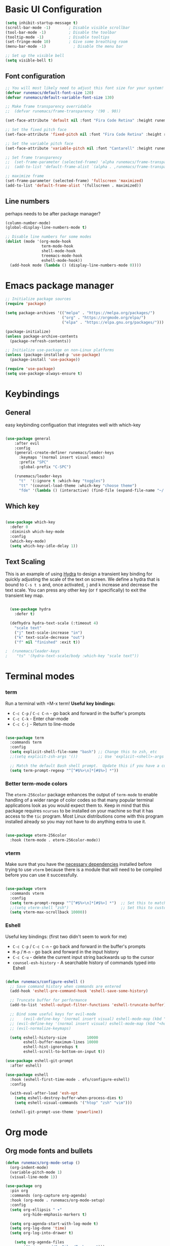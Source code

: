 #+title Runemacs Configuration
#+PROPERTY: header-args:emacs-lisp :tangle ./init.el :mkdirp yes
* Basic UI Configuration

#+begin_src emacs-lisp 
(setq inhibit-startup-message t)
(scroll-bar-mode -1)        ; Disable visible scrollbar
(tool-bar-mode -1)          ; Disable the toolbar
(tooltip-mode -1)           ; Disable tooltips
(set-fringe-mode 10)        ; Give some breathing room
(menu-bar-mode -1)            ; Disable the menu bar

;; Set up the visible bell
(setq visible-bell t)
#+end_src

** Font configuration
#+begin_src emacs-lisp 
  ;; You will most likely need to adjust this font size for your system!
  (defvar runemacs/default-font-size 120)
  (defvar runemacs/default-variable-font-size 130)

  ;; Make frame transparency overridable
  ;;  (defvar runemacs/frame-transparency '(90 . 90))

  (set-face-attribute 'default nil :font "Fira Code Retina" :height runemacs/default-font-size)

  ;; Set the fixed pitch face
  (set-face-attribute 'fixed-pitch nil :font "Fira Code Retina" :height runemacs/default-font-size)

  ;; Set the variable pitch face
  (set-face-attribute 'variable-pitch nil :font "Cantarell" :height runemacs/default-variable-font-size :weight 'regular)

  ;; Set frame transparency
  ;;  (set-frame-parameter (selected-frame) 'alpha runemacs/frame-transparency)
  ;;  (add-to-list 'default-frame-alist `(alpha . ,runemacs/frame-transparency))

  ;; maximize frame
  (set-frame-parameter (selected-frame) 'fullscreen 'maximized)
  (add-to-list 'default-frame-alist '(fullscreen . maximized))
#+end_src

** Line numbers

perhaps needs to be after package manager?

#+begin_src emacs-lisp
(column-number-mode)
(global-display-line-numbers-mode t)

;; Disable line numbers for some modes
(dolist (mode '(org-mode-hook
                term-mode-hook
                shell-mode-hook
                treemacs-mode-hook
                eshell-mode-hook))
  (add-hook mode (lambda () (display-line-numbers-mode 0))))
#+end_src

* Emacs package manager
#+begin_src emacs-lisp
;; Initialize package sources
(require 'package)

(setq package-archives '(("melpa" . "https://melpa.org/packages/")
                         ("org" . "https://orgmode.org/elpa/")
                         ("elpa" . "https://elpa.gnu.org/packages/")))

(package-initialize)
(unless package-archive-contents
  (package-refresh-contents))

;; Initialize use-package on non-Linux platforms
(unless (package-installed-p 'use-package)
  (package-install 'use-package))

(require 'use-package)
(setq use-package-always-ensure t)
#+end_src

* Keybindings

**  General

easy keybinding configuation that integrates well with which-key

#+begin_src emacs-lisp

  (use-package general
      :after evil
      :config
      (general-create-definer runemacs/leader-keys
        :keymaps '(normal insert visual emacs)
        :prefix "SPC"
        :global-prefix "C-SPC")

      (runemacs/leader-keys
        "t"  '(:ignore t :which-key "toggles")
        "tt" '(counsel-load-theme :which-key "choose theme")
        "fde" '(lambda () (interactive) (find-file (expand-file-name "~/.emacs.d/Emacs.org")))))

#+end_src

** Which key
#+begin_src emacs-lisp

  (use-package which-key
    :defer 0
    :diminish which-key-mode
    :config
    (which-key-mode)
    (setq which-key-idle-delay 1))

#+end_src

** Text Scaling

This is an example of using [[https://github.com/abo-abo/hydra][Hydra]] to design a transient key binding for quickly adjusting the scale of the text on screen.  We define a hydra that is bound to =C-s t s= and, once activated, =j= and =k= increase and decrease the text scale.  You can press any other key (or =f= specifically) to exit the transient key map.

#+begin_src emacs-lisp

  (use-package hydra
    :defer t)

  (defhydra hydra-text-scale (:timeout 4)
    "scale text"
    ("j" text-scale-increase "in")
    ("k" text-scale-decrease "out")
    ("f" nil "finished" :exit t))

;  (runemacs/leader-keys
;    "ts" '(hydra-text-scale/body :which-key "scale text"))

#+end_src


* Terminal modes

*** term
Run a terminal with =M-x term!  *Useful key bindings:*

- =C-c C-p= / =C-c C-n= - go back and forward in the buffer's prompts 
- =C-c C-k= - Enter char-mode
- =C-c C-j= - Return to line-mode

#+begin_src emacs-lisp

  (use-package term
    :commands term
    :config
    (setq explicit-shell-file-name "bash") ;; Change this to zsh, etc
    ;;(setq explicit-zsh-args '())         ;; Use 'explicit-<shell>-args for shell-specific args

    ;; Match the default Bash shell prompt.  Update this if you have a custom prompt
    (setq term-prompt-regexp "^[^#$%>\n]*[#$%>] *"))

#+end_src

*** Better term-mode colors

The =eterm-256color= package enhances the output of =term-mode= to enable handling of a wider range of color codes so that many popular terminal applications look as you would expect them to.  Keep in mind that this package requires =ncurses= to be installed on your machine so that it has access to the =tic= program.  Most Linux distributions come with this program installed already so you may not have to do anything extra to use it.

#+begin_src emacs-lisp

  (use-package eterm-256color
    :hook (term-mode . eterm-256color-mode))

#+end_src

*** vterm
Make sure that you have the [[https://github.com/akermu/emacs-libvterm/#requirements][necessary dependencies]] installed before trying to use =vterm= because there is a module that will need to be compiled before you can use it successfully.

#+begin_src emacs-lisp

  (use-package vterm
    :commands vterm
    :config
    (setq term-prompt-regexp "^[^#$%>\n]*[#$%>] *")  ;; Set this to match your custom shell prompt
    ;;(setq vterm-shell "zsh")                       ;; Set this to customize the shell to launch
    (setq vterm-max-scrollback 10000))

#+end_src
*** Eshell
Useful key bindings: (first two didn't seem to work for me)
- =C-c C-p= / =C-c C-n= - go back and forward in the buffer's prompts 
- =M-p= / =M-n= - go back and forward in the input history
- =C-c C-u= - delete the current input string backwards up to the cursor
- =counsel-esh-history= - A searchable history of commands typed into Eshell


#+begin_src emacs-lisp

  (defun runemacs/configure-eshell ()
    ;; Save command history when commands are entered
    (add-hook 'eshell-pre-command-hook 'eshell-save-some-history)

    ;; Truncate buffer for performance
    (add-to-list 'eshell-output-filter-functions 'eshell-truncate-buffer)

    ;; Bind some useful keys for evil-mode
    ;;    (evil-define-key '(normal insert visual) eshell-mode-map (kbd "C-r") 'counsel-esh-history)
    ;; (evil-define-key '(normal insert visual) eshell-mode-map (kbd "<home>") 'eshell-bol)
    ;; (evil-normalize-keymaps)

    (setq eshell-history-size         10000
          eshell-buffer-maximum-lines 10000
          eshell-hist-ignoredups t
          eshell-scroll-to-bottom-on-input t))

  (use-package eshell-git-prompt
    :after eshell)

  (use-package eshell
    :hook (eshell-first-time-mode . efs/configure-eshell)
    :config

    (with-eval-after-load 'esh-opt
      (setq eshell-destroy-buffer-when-process-dies t)
      (setq eshell-visual-commands '("htop" "zsh" "vim")))

    (eshell-git-prompt-use-theme 'powerline))

#+end_src

* Org mode

** Org mode fonts and bullets

#+begin_src emacs-lisp
  (defun runemacs/org-mode-setup ()
    (org-indent-mode)
    (variable-pitch-mode 1)
    (visual-line-mode 1))

  (use-package org
    :pin org
    :commands (org-capture org-agenda)
    :hook (org-mode . runemacs/org-mode-setup)
    :config
    (setq org-ellipsis " ▾"
          org-hide-emphasis-markers t)

    (setq org-agenda-start-with-log-mode t)
    (setq org-log-done 'time)
    (setq org-log-into-drawer t)

      (setq org-agenda-files
          '("~/.emacs.d/OrgFiles/Tasks.org")))

  (use-package org-bullets
    :hook (org-mode . org-bullets-mode)
    :custom
    (org-bullets-bullet-list '("◉" "○" "●" "○" "●" "○" "●")))

  (defun runemacs/org-mode-visual-fill ()
    (setq visual-fill-column-width 100
          visual-fill-column-center-text t)
    (visual-fill-column-mode 1))

  (use-package visual-fill-column
    :hook (org-mode . runemacs/org-mode-visual-fill))

  (defun runemacs/org-font-setup ()
    ;; Replace list hyphen with dot
    (font-lock-add-keywords 'org-mode
                            '(("^ *\\([-]\\) "
                               (0 (prog1 () (compose-region (match-beginning 1) (match-end 1) "•"))))))

    ;; Set faces for heading levels
    (dolist (face '((org-level-1 . 1.2)
                    (org-level-2 . 1.1)
                    (org-level-3 . 1.05)
                    (org-level-4 . 1.0)
                    (org-level-5 . 1.1)
                    (org-level-6 . 1.1)
                    (org-level-7 . 1.1)
                    (org-level-8 . 1.1)))
      (set-face-attribute (car face) nil :font "Cantarell" :weight 'regular :height (cdr face)))

    ;; Ensure that anything that should be fixed-pitch in Org files appears that way
    (set-face-attribute 'org-block nil    :foreground nil :inherit 'fixed-pitch)
    (set-face-attribute 'org-table nil    :inherit 'fixed-pitch)
    (set-face-attribute 'org-formula nil  :inherit 'fixed-pitch)
    (set-face-attribute 'org-code nil     :inherit '(shadow fixed-pitch))
    (set-face-attribute 'org-table nil    :inherit '(shadow fixed-pitch))
    (set-face-attribute 'org-verbatim nil :inherit '(shadow fixed-pitch))
    (set-face-attribute 'org-special-keyword nil :inherit '(font-lock-comment-face fixed-pitch))
    (set-face-attribute 'org-meta-line nil :inherit '(font-lock-comment-face fixed-pitch))
    (set-face-attribute 'org-checkbox nil  :inherit 'fixed-pitch)
    (set-face-attribute 'line-number nil :inherit 'fixed-pitch)
    (set-face-attribute 'line-number-current-line nil :inherit 'fixed-pitch))
#+end_src

** Org agenda

I eliminated "Low-effort next actions" and "Workflow Status" section.
See daviwil/emacs-from-scratch to get it back.

#+begin_src emacs-lisp
  (setq org-todo-keywords
    '((sequence "TODO(t)" "NEXT(n)" "|" "DONE(d!)")
      (sequence "BACKLOG(b)" "PLAN(p)" "READY(r)" "ACTIVE(a)" "REVIEW(v)" "WAIT(w@/!)" "HOLD(h)" "|" "COMPLETED(c)" "CANC(k@)")))

  ;; Configure custom agenda views
  (setq org-agenda-custom-commands
   '(("d" "Dashboard"
     ((agenda "" ((org-deadline-warning-days 7)))
      (todo "NEXT"
        ((org-agenda-overriding-header "Next Tasks")))
      (tags-todo "agenda/ACTIVE" ((org-agenda-overriding-header "Active Projects")))))

    ("n" "Next Tasks"
     ((todo "NEXT"
        ((org-agenda-overriding-header "Next Tasks")))))

    ("W" "Work Tasks" tags-todo "+work-email")))
#+end_src

** Org capture

#+begin_src emacs-lisp
  (setq org-capture-templates
    `(("t" "Tasks / Projects")
      ("tt" "Task" entry (file+olp "~/.emacs.d/OrgFiles/Tasks.org" "Inbox")
           "* TODO %?\n  %U\n  %a\n  %i" :empty-lines 1)

      ("j" "Journal Entries")
      ("jj" "Journal" entry
           (file+olp+datetree "~/.emacs.d/OrgFiles/Journal.org")
           "\n* %<%I:%M %p> - Journal :journal:\n\n%?\n\n"
           ;; ,(dw/read-file-as-string "~/Notes/Templates/Daily.org")
           :clock-in :clock-resume
           :empty-lines 1)
      ("jm" "Meeting" entry
           (file+olp+datetree "~/.emacs.d/OrgFiles/Journal.org")
           "* %<%I:%M %p> - %a :meetings:\n\n%?\n\n"
           :clock-in :clock-resume
           :empty-lines 1)

      ("w" "Workflows")
      ("we" "Checking Email" entry (file+olp+datetree "~/.emacs.d/OrgFiles/Journal.org")
           "* Checking Email :email:\n\n%?" :clock-in :clock-resume :empty-lines 1)

      ("m" "Metrics Capture")
      ("mw" "Weight" table-line (file+headline "~/.emacs.d/OrgFiles/Metrics.org" "Weight")
       "| %U | %^{Weight} | %^{Notes} |" :kill-buffer t)))

  (setq org-tag-alist
    '((:startgroup)
       ; Put mutually exclusive tags here
       (:endgroup)
       ("home" . ?H)
       ("work" . ?W)
       ("projects" . ?p)
       ("agenda" . ?a)
       ("email/admin" . ?e)
       ("computing" . ?c)
       ("idea" . ?i)))

  (setq org-refile-targets
    '(("~/.emacs.d/OrgFiles/Archive.org" :maxlevel . 1)
      ("~/.emacs.d/OrgFiles/Tasks.org" :maxlevel . 1)))

  ;; Save Org buffers after refiling!
  (advice-add 'org-refile :after 'org-save-all-org-buffers)
#+end_src

** Org-babel

#+begin_src emacs-lisp
    ;; Automatically tangle our Emacs.org config file when we save it
    (defun runemacs/org-babel-tangle-config ()
      (when (string-equal (file-name-directory (buffer-file-name))
                          (expand-file-name user-emacs-directory))
        ;; Dynamic scoping to the rescue
        (let ((org-confirm-babel-evaluate nil))
          (org-babel-tangle))))

    (add-hook 'org-mode-hook (lambda () (add-hook 'after-save-hook #'runemacs/org-babel-tangle-config)))

  (with-eval-after-load 'org
    (org-babel-do-load-languages
    'org-babel-load-languages
   '((emacs-lisp . t)
;;       (matlab . t)
;;       (julia . t)
       (python . t)))

    (push '("conf-unix" . conf-unix) org-src-lang-modes))

  (setq org-confirm_babel-evaluate nil)

  (with-eval-after-load 'org
    ;; This is needed as of Org 9.2
    (require 'org-tempo)

    (add-to-list 'org-structure-template-alist '("sh" . "src shell"))
    (add-to-list 'org-structure-template-alist '("el" . "src emacs-lisp"))
    (add-to-list 'org-structure-template-alist '("py" . "src python"))
    (add-to-list 'org-structure-template-alist '("ma" . "src matlab")))
#+end_src

** Org-babel-jupyter
#+begin_src emacs-lisp
;;    (use-package jupyter)

;;  (setq org-babel-default-header-args:jupyter-julia '((:async . "yes")
;;                                                      (:session . "jl")
;;                                                      (:kernel . "julia-1.6")))

#+end_src


* Searching via Ivy and Counsel

** command log, helpful 
#+begin_src emacs-lisp
    (use-package command-log-mode)

  ;;  (use-package which-key
      ;; :defer 0
      ;; :diminish which-key-mode
      ;; :config
      ;; (which-key-mode)
      ;; (setq which-key-idle-delay 1))

    (use-package helpful
      :commands (helpful-callable helpful-variable helpful-command helpful-key)
      :custom
      (counsel-describe-function-function #'helpful-callable)
      (counsel-describe-variable-function #'helpful-variable)
      :bind
      ([remap describe-function] . counsel-describe-function)
      ([remap describe-command] . helpful-command)
      ([remap describe-variable] . counsel-describe-variable)
      ([remap describe-key] . helpful-key))
#+end_src

** Ivy
#+begin_src emacs-lisp
  (use-package counsel
    :bind (("C-M-j" . 'counsel-switch-buffer)
           :map minibuffer-local-map
           ("C-r" . 'counsel-minibuffer-history))
    :custom
    (counsel-linux-app-format-function #'counsel-linux-app-format-function-name-only)
    :config
    (counsel-mode 1))

  (use-package ivy
    :diminish
    :bind (("C-s" . swiper)
           :map ivy-minibuffer-map
           ("TAB" . ivy-alt-done)
           ("C-l" . ivy-alt-done)
           ("C-j" . ivy-next-line)
           ("C-k" . ivy-previous-line)
           :map ivy-switch-buffer-map
           ("C-k" . ivy-previous-line)
           ("C-l" . ivy-done)
           ("C-d" . ivy-switch-buffer-kill)
           :map ivy-reverse-i-search-map
           ("C-k" . ivy-previous-line)
           ("C-d" . ivy-reverse-i-search-kill))
    :config
    (ivy-mode 1))

  (use-package ivy-rich
    :after ivy
    :init
    (ivy-rich-mode 1))

  (use-package ivy-prescient
    :after counsel
    :custom
    (ivy-prescient-enable-filtering nil)
    :config
    ;; Uncomment the following line to have sorting remembered across sessions!
    ;(prescient-persist-mode 1)
    (ivy-prescient-mode 1))
#+end_src

* Evil mode
#+begin_src emacs-lisp

(use-package evil
  :init
  (setq evil-want-integration t)
  (setq evil-want-keybinding nil)
  (setq evil-want-C-u-scroll t)
  (setq evil-want-C-i-jump nil)
  :config
  (evil-mode 0)
  (define-key evil-insert-state-map (kbd "C-g") 'evil-normal-state)
  (define-key evil-insert-state-map (kbd "C-h") 'evil-delete-backward-char-and-join)
;  Use visual line motions even outside of visual-line-mode buffers
; (evil-global-set-key 'motion "j" 'evil-next-visual-line)
; (evil-global-set-key 'motion "k" 'evil-previous-visual-line)
 (evil-set-initial-state 'messages-buffer-mode 'normal)
 (evil-set-initial-state 'dashboard-mode 'normal))

(use-package evil-collection
  :after evil
  :config
  (evil-collection-init))
#+end_src

* Doom themes
#+begin_src emacs-lisp
  ;; simplified mode line
  (use-package doom-modeline
    :init (doom-modeline-mode 1)
    :custom ((doom-modeline-height 10)))

  ;; I pick palenight below
  (use-package doom-themes
    :init (load-theme 'doom-palenight t))

  (use-package all-the-icons)

  (use-package all-the-icons-dired
    :hook (dired-mode . all-the-icons-dired-mode))
#+end_src

* Project management

** Projectile
#+begin_src emacs-lisp
(use-package projectile
  :diminish projectile-mode
  :config (projectile-mode)
  :custom ((projectile-completion-system 'ivy))
  :bind-keymap
  ("C-c p" . projectile-command-map)
  :init
  ;; NOTE: Set this to the folder where you keep your Git repos!
  (when (file-directory-p "~/projects")
    (setq projectile-project-search-path '("~/projects")))
  (setq projectile-switch-project-action #'projectile-dired))

(use-package counsel-projectile
  :after projectile
  :config (counsel-projectile-mode))
#+end_src

** Magit
#+begin_src emacs-lisp
(use-package magit
  :commands magit-status)
;  :custom
;  (magit-display-buffer-function #'magit-display-buffer-same-window-except-diff-v1))
#+end_src

** Forge
#+begin_src emacs-lisp

    ;; NOTE: Make sure to configure a GitHub token before using this package!
    ;; - https://magit.vc/manual/forge/Token-Creation.html#Token-Creation
    ;; - https://magit.vc/manual/ghub/Getting-Started.html#Getting-Started
  (use-package forge
    :after magit)

  (setq auth-sources '("~/.authinfo.gpg"))

#+end_src

* Programming
** Rainbow delimiters
#+begin_src emacs-lisp
(use-package rainbow-delimiters
  :hook (prog-mode . rainbow-delimiters-mode))
#+end_src
** Matlab
#+begin_src emacs-lisp
(use-package matlab
  :ensure matlab-mode
  :config
  (add-to-list
   'auto-mode-alist
   '("\\.m\\'" . matlab-mode))
  (setq matlab-indent-function t)
  (setq matlab-shell-command "matlab"))

(setq matlab-indent-function-body t)  ; if you want function bodies indented
 (setq matlab-verify-on-save-flag nil) ; turn off auto-verify on save
 (defun my-matlab-mode-hook ()
     (setq fill-column 76))              ; where auto-fill should wrap
 (add-hook 'matlab-mode-hook 'my-matlab-mode-hook)

 (defun my-matlab-shell-mode-hook ()
   '())
 (add-hook 'matlab-shell-mode-hook 'my-matlab-shell-mode-hook)
#+end_src

** Julia
#+begin_src emacs-lisp
(use-package julia-mode)

(use-package julia-repl)
(add-hook 'julia-mode-hook 'julia-repl-mode) ;; always use minor mode

;; problem with flatpak, may not be necessary now
(setq julia-repl-executable-records
      '((default "julia")  ; having trouble finding it for some reason.
        (master "/opt/julia-1.6.0/bin/julia"))) ; give some help
#+end_src

* Languages
*** IDE Features with lsp-mode

**** lsp-mode

We use the excellent [[https://emacs-lsp.github.io/lsp-mode/][lsp-mode]] to enable IDE-like functionality for many different programming languages via "language servers" that speak the [[https://microsoft.github.io/language-server-protocol/][Language Server Protocol]].  Before trying to set up =lsp-mode= for a particular language, check out the [[https://emacs-lsp.github.io/lsp-mode/page/languages/][documentation for your language]] so that you can learn which language servers are available and how to install them.

The =lsp-keymap-prefix= setting enables you to define a prefix for where =lsp-mode='s default keybindings will be added.  I *highly recommend* using the prefix to find out what you can do with =lsp-mode= in a buffer.

The =which-key= integration adds helpful descriptions of the various keys so you should be able to learn a lot just by pressing =C-c l= in a =lsp-mode= buffer and trying different things that you find there.

#+begin_src emacs-lisp

  (defun runemacs/lsp-mode-setup ()
    (setq lsp-headerline-breadcrumb-segments '(path-up-to-project file symbols))
    (lsp-headerline-breadcrumb-mode))

  (use-package lsp-mode
    :commands (lsp lsp-deferred)
    :hook (lsp-mode . runemacs/lsp-mode-setup)
    :init
    (setq lsp-keymap-prefix "C-c l")  ;; Or 'C-l', 's-l'
    :config
    (lsp-enable-which-key-integration t))

#+end_src

**** lsp-ui

[[https://emacs-lsp.github.io/lsp-ui/][lsp-ui]] is a set of UI enhancements built on top of =lsp-mode= which make Emacs feel even more like an IDE.  Check out the screenshots on the =lsp-ui= homepage (linked at the beginning of this paragraph) to see examples of what it can do.

#+begin_src emacs-lisp

  (use-package lsp-ui
  :hook (lsp-mode . lsp-ui-mode)
    :custom
    (lsp-ui-doc-position 'bottom))

#+end_src

**** lsp-treemacs

[[https://github.com/emacs-lsp/lsp-treemacs][lsp-treemacs]] provides nice tree views for different aspects of your code like symbols in a file, references of a symbol, or diagnostic messages (errors and warnings) that are found in your code.

Try these commands with =M-x=:

- =lsp-treemacs-symbols= - Show a tree view of the symbols in the current file
- =lsp-treemacs-references= - Show a tree view for the references of the symbol under the cursor
- =lsp-treemacs-error-list= - Show a tree view for the diagnostic messages in the project

This package is built on the [[https://github.com/Alexander-Miller/treemacs][treemacs]] package which might be of some interest to you if you like to have a file browser at the left side of your screen in your editor.

#+begin_src emacs-lisp

  (use-package lsp-treemacs
    :after lsp)

#+end_src

**** lsp-ivy

[[https://github.com/emacs-lsp/lsp-ivy][lsp-ivy]] integrates Ivy with =lsp-mode= to make it easy to search for things by name in your code.  When you run these commands, a prompt will appear in the minibuffer allowing you to type part of the name of a symbol in your code.  Results will be populated in the minibuffer so that you can find what you're looking for and jump to that location in the code upon selecting the result.

Try these commands with =M-x=:

- =lsp-ivy-workspace-symbol= - Search for a symbol name in the current project workspace
- =lsp-ivy-global-workspace-symbol= - Search for a symbol name in all active project workspaces

#+begin_src emacs-lisp

  (use-package lsp-ivy
    :after lsp)

#+end_src

** Company Mode

[[http://company-mode.github.io/][Company Mode]] provides a nicer in-buffer completion interface than =completion-at-point= which is more reminiscent of what you would expect from an IDE.  We add a simple configuration to make the keybindings a little more useful (=TAB= now completes the selection and initiates completion at the current location if needed).

We also use [[https://github.com/sebastiencs/company-box][company-box]] to further enhance the look of the completions with icons and better overall presentation.

#+begin_src emacs-lisp

;;  (use-package company
  ;;  :after lsp-mode
;;    :hook (lsp-mode . company-mode)
;;    :bind (:map company-active-map
;;           ("<tab>" . company-complete-selection))
;;          (:map lsp-mode-map
;;           ("<tab>" . company-indent-or-complete-common))
;;    :custom
;;    (company-minimum-prefix-length 1)
;;    (company-idle-delay 0.0))

;;  (use-package company-box
;;    :hook (company-mode . company-box-mode))

#+end_src

** lsp-julia

See https://github.com/non-Jedi/lsp-julia for installation instructions.

#+begin_src emacs-lisp
;;      (setq lsp-julia-package-dir nil)
;;      (setq lsp-julia-flags `("-J ~/.julia/languageserver.so"))
;;      (require 'lsp-julia) ;must come after this!

;;    (use-package lsp-julia
;;      :config
;;      (setq lsp-julia-default-environment "~/.julia/environments/v1.6")
;;      (setq lsp-enable-folding t))

;;    (add-hook 'julia-mode-hook #'lsp-mode)
#+end_src

* Window management
** Winum
It puts numbers in the modeline! C-x w and the number to switch.
#+begin_src emacs-lisp
  (use-package winum
    :config
  (winum-mode))
#+end_src

** Ace window
Use the home row to select window, but doesn't show them until M-x ace-window.
#+begin_src emacs-lisp
  (use-package ace-window)
  (setq aw-keys '(?a ?s ?d ?f ?g ?h ?j ?k ?l))
#+end_src

** Winner mode
winner-mode provides useful functions for undoing and redoing window configurations:
#+begin_src emacs-lisp
  (use-package winner
    :ensure nil
    :config
    (winner-mode))
#+end_src

** Buffer move
Use buffer-move for a more general solution: Turn on a mode where you can move the current buffer around with arrow keys, any other key finishes it
#+begin_src emacs-lisp
  (use-package buffer-move)
#+end_src

** Windmove keybindings
Default keybindings conflict with org mode and other selections.
Here I make my own keybindings in analogy to emacs point movement.
#+begin_src emacs-lisp
    ;;  (windmove-default-keybindings nil)
  (global-set-key (kbd "C-M-b")  'windmove-left)
  (global-set-key (kbd "C-M-f") 'windmove-right)
  (global-set-key (kbd "C-M-p")    'windmove-up)
  (global-set-key (kbd "C-M-n")  'windmove-down)
#+end_src


